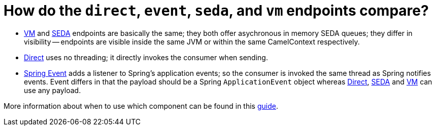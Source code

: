 = How do the `direct`, `event`, `seda`, and `vm` endpoints compare?

* xref:components::vm-component.adoc[VM] and xref:components::seda-component.adoc[SEDA] endpoints are basically the
same; they both offer asychronous in memory SEDA queues; they differ in
visibility -- endpoints are visible inside the same JVM or within the same
CamelContext respectively.
* xref:components::direct-component.adoc[Direct] uses no threading; it directly invokes the
consumer when sending.
* xref:components::spring-event-component.adoc[Spring Event] adds a listener to Spring's
application events; so the consumer is invoked the same thread as Spring
notifies events. Event differs in that the payload should be a Spring
`ApplicationEvent` object whereas xref:components::direct-component.adoc[Direct],
xref:components::seda-component.adoc[SEDA] and xref:components::vm-component.adoc[VM] can use any payload.

More information about when to use which component can be found in this https://tomd.xyz/camel-direct-vm-seda/[guide].
